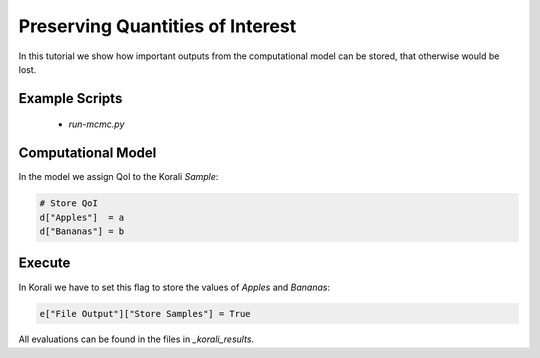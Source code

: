Preserving Quantities of Interest
=====================================================

In this tutorial we show how important outputs from the computational model can be stored,
that otherwise would be lost.

Example Scripts
---------------------------
    + *run-mcmc.py*

Computational Model
---------------------------

In the model we assign QoI to the Korali `Sample`:

.. code-block:: python

    # Store QoI
    d["Apples"]  = a
    d["Bananas"] = b


Execute
---------------------------

In Korali we have to set this flag to store the values of `Apples` and `Bananas`:

.. code-block:: python

    e["File Output"]["Store Samples"] = True

All evaluations can be found in the files in `_korali_results`.
